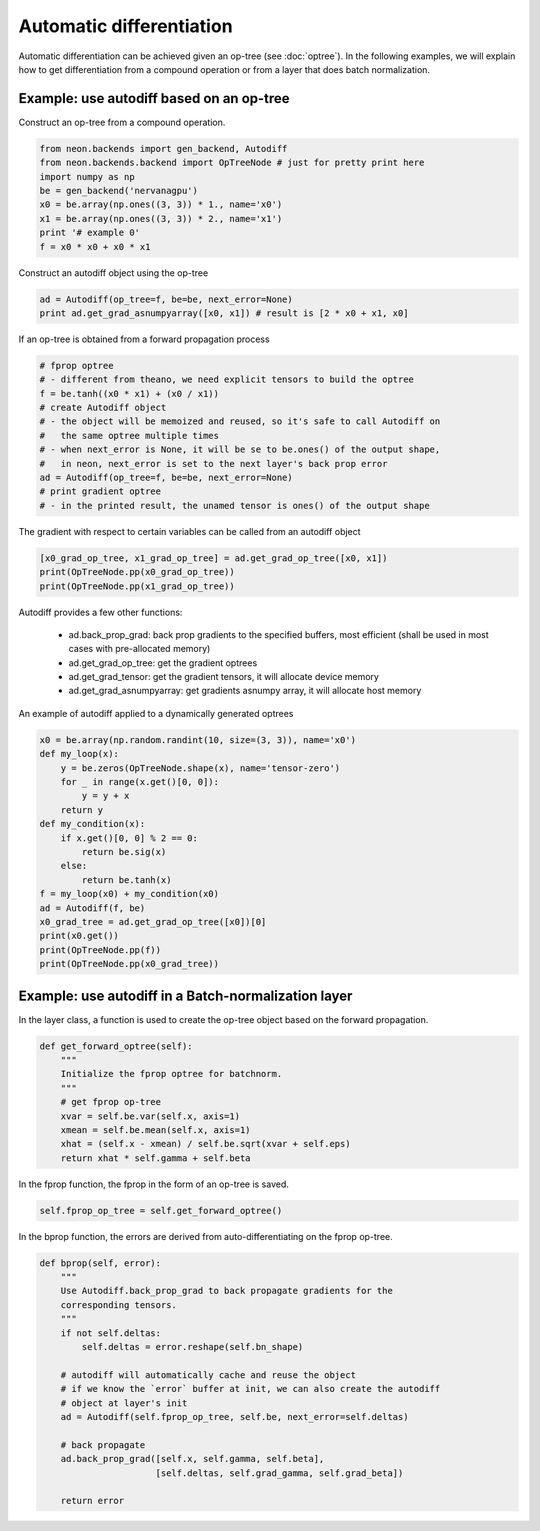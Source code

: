 Automatic differentiation
=========================

Automatic differentiation can be achieved given an op-tree (see :doc:`optree`). In the 
following examples, we will explain how to get differentiation from a compound operation 
or from a layer that does batch normalization.

Example: use autodiff based on an op-tree
---------------------------------------------

Construct an op-tree from a compound operation.

.. code:: python

    from neon.backends import gen_backend, Autodiff
    from neon.backends.backend import OpTreeNode # just for pretty print here
    import numpy as np
    be = gen_backend('nervanagpu')
    x0 = be.array(np.ones((3, 3)) * 1., name='x0')
    x1 = be.array(np.ones((3, 3)) * 2., name='x1')
    print '# example 0'
    f = x0 * x0 + x0 * x1

Construct an autodiff object using the op-tree

.. code:: python

    ad = Autodiff(op_tree=f, be=be, next_error=None)
    print ad.get_grad_asnumpyarray([x0, x1]) # result is [2 * x0 + x1, x0]
    
If an op-tree is obtained from a forward propagation process

.. code:: python

    # fprop optree
    # - different from theano, we need explicit tensors to build the optree
    f = be.tanh((x0 * x1) + (x0 / x1))
    # create Autodiff object
    # - the object will be memoized and reused, so it's safe to call Autodiff on
    #   the same optree multiple times
    # - when next_error is None, it will be se to be.ones() of the output shape,
    #   in neon, next_error is set to the next layer's back prop error
    ad = Autodiff(op_tree=f, be=be, next_error=None)
    # print gradient optree
    # - in the printed result, the unamed tensor is ones() of the output shape
    
The gradient with respect to certain variables can be called from an autodiff object

.. code:: python

    [x0_grad_op_tree, x1_grad_op_tree] = ad.get_grad_op_tree([x0, x1])
    print(OpTreeNode.pp(x0_grad_op_tree))
    print(OpTreeNode.pp(x1_grad_op_tree))

Autodiff provides a few other functions:

    * ad.back_prop_grad: back prop gradients to the specified buffers, most efficient (shall be used in most cases with pre-allocated memory)
    * ad.get_grad_op_tree: get the gradient optrees
    * ad.get_grad_tensor: get the gradient tensors, it will allocate device memory
    * ad.get_grad_asnumpyarray: get gradients asnumpy array, it will allocate host memory


An example of autodiff applied to a dynamically generated optrees

.. code:: python

    x0 = be.array(np.random.randint(10, size=(3, 3)), name='x0')
    def my_loop(x):
        y = be.zeros(OpTreeNode.shape(x), name='tensor-zero')
        for _ in range(x.get()[0, 0]):
            y = y + x
        return y
    def my_condition(x):
        if x.get()[0, 0] % 2 == 0:
            return be.sig(x)
        else:
            return be.tanh(x)
    f = my_loop(x0) + my_condition(x0)
    ad = Autodiff(f, be)
    x0_grad_tree = ad.get_grad_op_tree([x0])[0]
    print(x0.get())
    print(OpTreeNode.pp(f))
    print(OpTreeNode.pp(x0_grad_tree))


Example: use autodiff in a Batch-normalization layer
-----------------------------------------------------

In the layer class, a function is used to create the op-tree object based on the forward propagation. 

.. code:: python

    def get_forward_optree(self):
        """
        Initialize the fprop optree for batchnorm.
        """
        # get fprop op-tree
        xvar = self.be.var(self.x, axis=1)
        xmean = self.be.mean(self.x, axis=1)
        xhat = (self.x - xmean) / self.be.sqrt(xvar + self.eps)
        return xhat * self.gamma + self.beta

In the fprop function, the fprop in the form of an op-tree is saved.

.. code:: python

    self.fprop_op_tree = self.get_forward_optree()


In the bprop function, the errors are derived from auto-differentiating on the fprop op-tree.

.. code:: python

    def bprop(self, error):
        """
        Use Autodiff.back_prop_grad to back propagate gradients for the
        corresponding tensors.
        """
        if not self.deltas:
            self.deltas = error.reshape(self.bn_shape)

        # autodiff will automatically cache and reuse the object
        # if we know the `error` buffer at init, we can also create the autodiff
        # object at layer's init
        ad = Autodiff(self.fprop_op_tree, self.be, next_error=self.deltas)

        # back propagate
        ad.back_prop_grad([self.x, self.gamma, self.beta],
                          [self.deltas, self.grad_gamma, self.grad_beta])

        return error


















